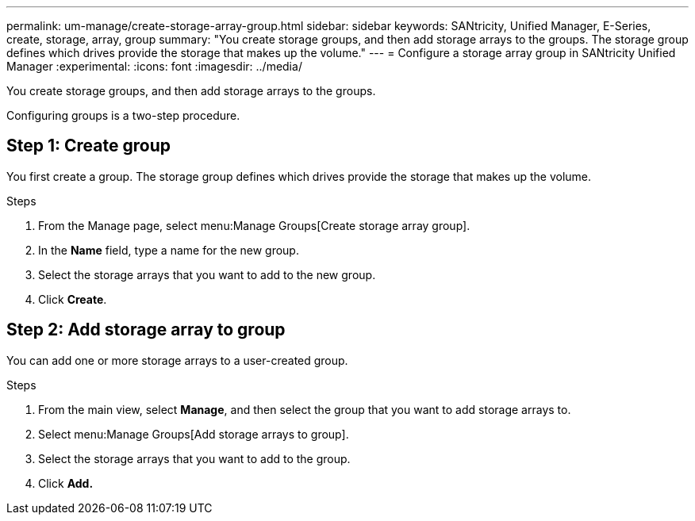 ---
permalink: um-manage/create-storage-array-group.html
sidebar: sidebar
keywords: SANtricity, Unified Manager, E-Series, create, storage, array, group
summary: "You create storage groups, and then add storage arrays to the groups. The storage group defines which drives provide the storage that makes up the volume."
---
= Configure a storage array group in SANtricity Unified Manager
:experimental:
:icons: font
:imagesdir: ../media/

[.lead]
You create storage groups, and then add storage arrays to the groups.

Configuring groups is a two-step procedure.

== Step 1: Create group
You first create a group. The storage group defines which drives provide the storage that makes up the volume.

.Steps

. From the Manage page, select menu:Manage Groups[Create storage array group].
. In the *Name* field, type a name for the new group.
. Select the storage arrays that you want to add to the new group.
. Click *Create*.

== Step 2: Add storage array to group
You can add one or more storage arrays to a user-created group.

.Steps

. From the main view, select *Manage*, and then select the group that you want to add storage arrays to.
. Select menu:Manage Groups[Add storage arrays to group].
. Select the storage arrays that you want to add to the group.
. Click *Add.*
